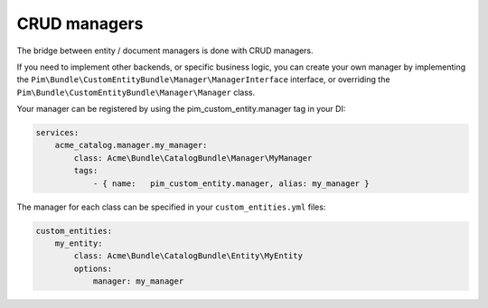 CRUD managers
=============

The bridge between entity / document managers is done with CRUD managers.

If you need to implement other backends, or specific business logic, you can create your own manager
by implementing the ``Pim\Bundle\CustomEntityBundle\Manager\ManagerInterface`` interface, or overriding
the ``Pim\Bundle\CustomEntityBundle\Manager\Manager`` class.

Your manager can be registered by using the pim_custom_entity.manager tag in your DI:


.. code-block:: yaml

    services:
        acme_catalog.manager.my_manager:
            class: Acme\Bundle\CatalogBundle\Manager\MyManager
            tags:
                - { name:   pim_custom_entity.manager, alias: my_manager }


The manager for each class can be specified in your ``custom_entities.yml`` files:


.. code-block:: yaml

    custom_entities:
        my_entity:
            class: Acme\Bundle\CatalogBundle\Entity\MyEntity
            options:
                manager: my_manager

